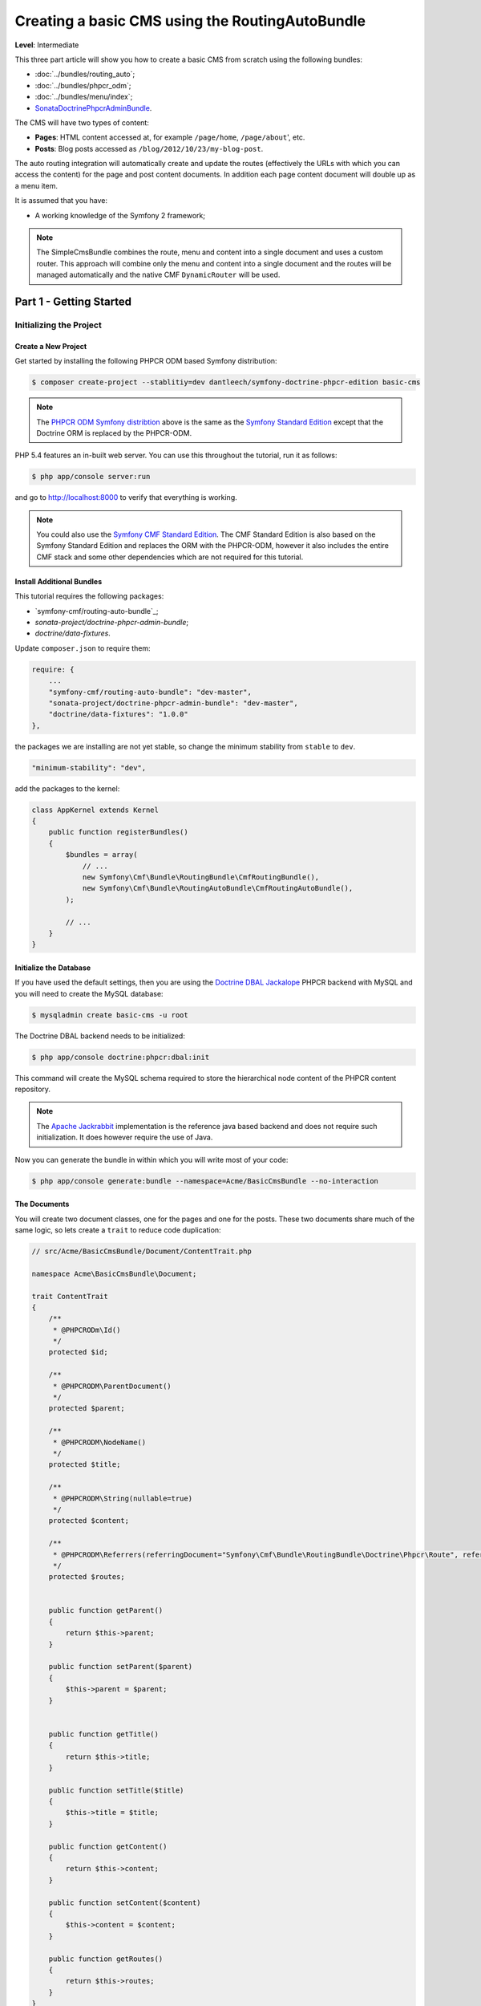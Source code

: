 ************************************************
Creating a basic CMS using the RoutingAutoBundle
************************************************

**Level**: Intermediate

This three part article will show you how to create a basic CMS from scratch using the following bundles:

* :doc:`../bundles/routing_auto`;
* :doc:`../bundles/phpcr_odm`;
* :doc:`../bundles/menu/index`;
* `SonataDoctrinePhpcrAdminBundle`_.

The CMS will have two types of content:

* **Pages**: HTML content accessed at, for example ``/page/home``, ``/page/about``', etc.
* **Posts**: Blog posts accessed as ``/blog/2012/10/23/my-blog-post``.

The auto routing integration will automatically create and update the routes (effectively the
URLs with which you can access the content) for the page and post content documents. In addition each
page content document will double up as a menu item.

It is assumed that you have:

* A working knowledge of the Symfony 2 framework;

.. image:: ../_images/cookbook/basic-cms-intro-sketch.png

.. note::

    The SimpleCmsBundle combines the route, menu and content into a single document and uses a custom
    router. This approach will combine only the menu and content into a single document and the routes
    will be managed automatically and the native CMF ``DynamicRouter`` will be used.

Part 1 - Getting Started
========================

Initializing the Project
------------------------

Create a New Project
~~~~~~~~~~~~~~~~~~~~

Get started by installing the following PHPCR ODM based Symfony distribution:

.. code-block:: bash

    $ composer create-project --stablitiy=dev dantleech/symfony-doctrine-phpcr-edition basic-cms

.. note::

    The `PHPCR ODM Symfony distribtion`_ above is the same as the `Symfony Standard Edition`_ except
    that the Doctrine ORM is replaced by the PHPCR-ODM.

PHP 5.4 features an in-built web server. You can use this throughout the
tutorial, run it as follows:

.. code-block:: bash

    $ php app/console server:run

and go to http://localhost:8000 to verify that everything is working.

.. note::

    You could also use the `Symfony CMF Standard Edition`_. The CMF Standard Edition is also based
    on the Symfony Standard Edition and replaces the ORM with the PHPCR-ODM, however it also includes
    the entire CMF stack and some other dependencies which are not required for this tutorial.

Install Additional Bundles
~~~~~~~~~~~~~~~~~~~~~~~~~~

This tutorial requires the following packages:

* `symfony-cmf/routing-auto-bundle`_;
* `sonata-project/doctrine-phpcr-admin-bundle`;
* `doctrine/data-fixtures`.

Update ``composer.json`` to require them:

.. code-block:: javascript

    require: {
        ...
        "symfony-cmf/routing-auto-bundle": "dev-master",
        "sonata-project/doctrine-phpcr-admin-bundle": "dev-master",
        "doctrine/data-fixtures": "1.0.0"
    },

the packages we are installing are not yet stable, so change the minimum stability from ``stable`` to ``dev``.

.. code-block:: javascript

    "minimum-stability": "dev",

add the packages to the kernel:

.. code-block:: php

    class AppKernel extends Kernel
    {
        public function registerBundles()
        {
            $bundles = array(
                // ...
                new Symfony\Cmf\Bundle\RoutingBundle\CmfRoutingBundle(),
                new Symfony\Cmf\Bundle\RoutingAutoBundle\CmfRoutingAutoBundle(),
            );

            // ...
        }
    }

Initialize the Database
~~~~~~~~~~~~~~~~~~~~~~~

If you have used the default settings, then you are using the `Doctrine DBAL Jackalope`_ PHPCR backend
with MySQL and you will need to create the MySQL database:

.. code-block:: bash

    $ mysqladmin create basic-cms -u root

The Doctrine DBAL backend needs to be initialized:

.. code-block:: bash

    $ php app/console doctrine:phpcr:dbal:init

This command will create the MySQL schema required to store the hierarchical
node content of the PHPCR content repository.

.. note::

    The `Apache Jackrabbit`_ implementation is the reference java based backend and does not
    require such initialization. It does however require the use of Java.

Now you can generate the bundle in within which you will write most of your
code:

.. code-block:: bash

    $ php app/console generate:bundle --namespace=Acme/BasicCmsBundle --no-interaction

The Documents
~~~~~~~~~~~~~

You will create two document classes, one for the pages and one for the posts. These two documents
share much of the same logic, so lets create a ``trait`` to reduce code duplication:

.. code-block:: php

    // src/Acme/BasicCmsBundle/Document/ContentTrait.php

    namespace Acme\BasicCmsBundle\Document;

    trait ContentTrait
    {
        /**
         * @PHPCRODm\Id()
         */
        protected $id;

        /**
         * @PHPCRODM\ParentDocument()
         */
        protected $parent;

        /**
         * @PHPCRODM\NodeName()
         */
        protected $title;

        /**
         * @PHPCRODM\String(nullable=true)
         */
        protected $content;

        /**
         * @PHPCRODM\Referrers(referringDocument="Symfony\Cmf\Bundle\RoutingBundle\Doctrine\Phpcr\Route", referencedBy="content")
         */
        protected $routes;


        public function getParent() 
        {
            return $this->parent;
        }
        
        public function setParent($parent)
        {
            $this->parent = $parent;
        }
        
        
        public function getTitle() 
        {
            return $this->title;
        }
        
        public function setTitle($title)
        {
            $this->title = $title;
        }

        public function getContent() 
        {
            return $this->content;
        }
        
        public function setContent($content)
        {
            $this->content = $content;
        }

        public function getRoutes()
        {
            return $this->routes;
        }
    }

.. note::

    Traits are only available as of PHP 5.4. If you are running a lesser
    version of PHP you may copy the above code into each class to have the
    same effect. You may not, however, use extension, as this will cause
    unintended behavior in the admin integration later on.

The ``Page`` class is therefore nice and simple:

.. code-block:: php

    // src/Acme/BasicCmsBundle/Document/Page.php

    namespace Acme\BasicCmsBundle\Document;

    use Doctrine\ODM\PHPCR\Mapping\Annotations as PHPCRODM;

    /**
     * @PHPCRODM\Document(referenceable=true)
     */
    class Page implements RouteReferrersReadInterface
    {
        use ContentTrait;
    }

The ``Post`` class will automatically set the date if it has not been
explicitly set using the `pre persist lifecycle event`_:

.. code-block:: php

    // src/Acme/BasicCms/Document/Post.php

    namespace Acme\BasicCmsBundle\Document;

    use Doctrine\ODM\PHPCR\Mapping\Annotations as PHPCRODM;
    use Symfony\Cmf\Component\Routing\RouteReferrersReadInterface;

    /**
     * @PHPCRODM\Document(referenceable=true)
     */
    class Post implements RouteReferrersReadInterface
    {
        use ContentTrait;

        /**
         * @PHPCRODM\Date()
         */
        protected $date;

        /**
         * @PHPCRODM\PrePersist()
         */
        public function updateDate()
        {
            if (!$this->date) {
                $this->date = new \DateTime();
            }
        }

        public function getDate()
        {
            return $this->date;
        }

        public function setDate($date)
        {
            $this->date = $date;
        }
    }

Both the ``Post`` and ``Page`` classes implement the ``RouteReferrersReadInterface`` which 
enables the `DynamicRouter to generate URLs`_. (for example with ``{{ path(content) }}`` in Twig).

Repository Initializer
----------------------

`Repository initializers`_ enable you to initialize required paths within your content repository, for example
we will need the paths ``/cms/pages`` and ``/cms/posts``. We can use the register a ``GenericInitializer`` class:

.. code-block:: xml

    <service id="acme.basiccms.phpcr.initializer" class="Doctrine\Bundle\PHPCRBundle\Initializer\GenericInitializer">
        <argument type="collection">
            <argument>/cms/pages</argument>
            <argument>/cms/posts</argument>
        </argument>
        <tag name="doctrine_phpcr.initializer"/>
    </service>

And run the initializer:

.. code-block:: bash

    $ php app/console doctrine:phpcr:repository:init

Create Data Fixtures
--------------------

Create a page for your CMS:

.. code-block:: php

    // src/Acme/BasicCmsBundle/DataFixtures/PHPCR/LoadPageData.php

    namespace Acme\BasicCmsBundle\DataFixtures\PHPCR;

    use Doctrine\Common\DataFixtures\FixtureInterface;
    use Doctrine\Common\Persistence\ObjectManager;
    use Acme\BasicCmsBundle\Document\Page;
    use PHPCR\Util\NodeHelper;

    class LoadPageData implements FixtureInterface
    {
        public function load(ObjectManager $dm)
        {
            NodeHelper::createPath($dm->getPhpcrSession(), '/cms/pages');
            $parent = $dm->find(null, '/cms/pages');

            $page = new Page;
            $page->setTitle('Home');
            $page->setParent($parent);
            $page->setContent(<<<HERE
    Welcome to the homepage of this really basic CMS.
    HERE
            );

            $dm->persist($page);
            $dm->flush();
        }
    }

and add some posts:

.. code-block:: php

    // src/Acme/BasicCmsBundle/DataFixtures/PHPCR/LoadPostData.php

    namespace Acme\BasicCmsBundle\DataFixtures\Phpcr;

    use Doctrine\Common\DataFixtures\FixtureInterface;
    use Doctrine\Common\Persistence\ObjectManager;
    use Acme\BasicCmsBundle\Document\Post;
    use PHPCR\Util\NodeHelper;

    class LoadPostData implements FixtureInterface
    {
        public function load(ObjectManager $dm)
        {
            NodeHelper::createPath($dm->getPhpcrSession(), '/cms/posts');
            $parent = $dm->find(null, '/cms/posts');

            foreach (array('First', 'Second', 'Third', 'Forth') as $title) {
                $post = new Post;
                $post->setTitle(sprintf('My %s Post', $title));
                $post->setParent($parent);
                $post->setContent(<<<HERE
    This is the content of my post.
    HERE
                );

                $dm->persist($post);
            }

            $dm->flush();
        }
    }

and:

.. code-block:: bash

    $ php app/console doctrine:phpcr:fixtures:load

You should now have some data in your content repository.

.. note::

    The classes above use ``NodeHelper::createPath`` to create the paths ``/cms/posts`` and ``/cms/pages``,
    this is exactly what the initializer did -- why do the classes do it again? This is a known issue which
    is currently being worked on - the data fixtures loader will erase the database and it will **not** call
    the initializer, so when using data fixtures it is currentl necessary to manually create the paths.

Automatic Routing
-----------------

The routes (URLs) to your content will be automatically created and updated using the RoutingAutoBundle. This
bundle is very powerful and quite complicated. For a full a full explanation refer to the
`RoutingAutoBundle documentation`_.

Enable the Dynamic Router
~~~~~~~~~~~~~~~~~~~~~~~~~

The RoutingAutoBundle uses the CMFs `RoutingBundle`_ which enables routes to be provided from a database (as opposed
to being provided from ``routing.[yml|xml|php]`` files for example).

Add the following to your application configuration:

.. code-block:: yaml

    # /app/config/config.yml

    # ...
    cmf_routing:
        chain:
            routers_by_id:
                cmf_routing.dynamic_router: 20
                router.default: 100
        dynamic:
            enabled: true
            persistence:
                phpcr:
                    enabled: true
                    route_basepath: /cms/routes

Auto Routing Configuration
~~~~~~~~~~~~~~~~~~~~~~~~~~

Create the following file in your applications configuration directory:

.. code-block:: yaml

    # app/config/routing_auto.yml

    cmf_routing_auto:
        auto_route_mapping:
            Acme\BasicCmsBundle\Document\Page:
                content_path:
                    pages:
                        provider:
                            name: specified
                            path: /cms/routes/page
                        exists_action:
                            strategy: use
                        not_exists_action:
                            strategy: create
                content_name:
                    provider:
                        name: content_method
                        method: getTitle
                    exists_action:
                        strategy: auto_increment
                        pattern: -%d
                    not_exists_action:
                        strategy: create

            Acme\BasicCmsBundle\Document\Post:
                content_path:
                    blog_path:
                        provider:
                            name: specified
                            path: /cms/routes/post
                        exists_action:
                            strategy: use
                        not_exists_action:
                            strategy: create
                    date:
                        provider:
                            name: content_datetime
                            method: getDate
                            
                            strategy: use
                        not_exists_action:
                            strategy: create
                content_name:
                    provider:
                        name: content_method
                        method: getTitle
                    exists_action:
                        strategy: auto_increment
                        pattern: -%d
                    not_exists_action:
                        strategy: create

This will configure the routing auto system to automatically create and update
routes for both the ``Page`` and ``Post`` documents. Let me shortly explain
what the configuration for ``Post`` does:

* The ``content_path`` key represents the parent path of the content, e.g.
  ``/if/this/is/a/path`` then the ``content_path``
  reperesents ``/if/this/is/a``;

  * Each element under ``content_path`` reperesents a section of the URL.

  * The first element ``block_path`` uses a *provider* which *specifies* a
    path. If that path exists then we will do nothing (i.e. we will *use* 
    it).

  * The second element uses the ``content_datetime`` provider, which will
    use a ``DateTime`` object returned from the specified method on the
    content object (the ``Post``) and create a path from it, e.g.
    ``2013/10/13``.

* The ``content_name`` key represents the last part of the path, e.g. ``path`` from ``/if/this/is/a/path``.

Now we will need to include this configuration:

.. code-block:: yaml

    # app/config/config.yml
    imports:
        # ...
        - { resource: routing_auto.yml }


Now reload the fixtures::

    $ php app/console doctrine:phpcr:fixtures:load

Have a look at what you have::

    $ php app/console doctrine:phpcr:node:dump
    ROOT:
      cms:
        pages:
          1076584180:
        routes:
          page:
            home:
          post:
            2013:
              10:
                12:
                  my-first-post:
                  my-second-post:
                  my-third-post:
                  my-forth-post:
        posts:
          390445918:
          1584076545:
          168754307:
          1970620640:

The routes have been automatically created!

.. note::

    What are those numbers? These are node names which have been created automatically by the PHPCR-ODM. Normally
    you would assign a descriptive name (e.g. ``my-first-post``).

Part 2 - The Backend
====================

The `SonataAdminBundle`_ bundle will provide our administration interface.

Configure Sonata
----------------

Enable the Sonata related bundles to your kernel:

.. code-block:: php

    // app/AppKernel.php

    class AppKernel extends Kernel
    {
        public function registerBundles()
        {
            $bundles = array(
                // ...
                new Sonata\BlockBundle\SonataBlockBundle(),
                new Sonata\jQueryBundle\SonatajQueryBundle(),
                new Knp\Bundle\MenuBundle\KnpMenuBundle(),
                new Sonata\DoctrinePHPCRAdminBundle\SonataDoctrinePHPCRAdminBundle(),
                new Sonata\AdminBundle\SonataAdminBundle(),
            );

            // ...
        }
    }

and publish your assets (ommit ``--symlink`` if you use Windows!):

.. code-block:: bash

    $ php app/console assets:install --symlink web/

Sonata requires the ``sonata_block`` bundle to be configured in your main configuration:

.. code-block:: yaml

    # app/config/config.yml

    # ...
    sonata_block:
        default_contexts: [cms]
        blocks:
            # Enable the SonataAdminBundle block
            sonata.admin.block.admin_list:
                contexts:   [admin]


and it needs the following entries in your routing file:

.. code-block:: yaml

    # app/config/routing.yml

    admin:
        resource: '@SonataAdminBundle/Resources/config/routing/sonata_admin.xml'
        prefix: /admin

    _sonata_admin:
        resource: .
        type: sonata_admin
        prefix: /admin

Great, now have a look at http://localhost:8000/admin/dashboard

No translations? Uncomment the translator in the configuration file::

    translator:      { fallback: %locale% }

Notice that the routing bundles administration class has been automatically registered - since your
routes will be handled autmatically disable this:

.. code-block:: yaml

    # app/config/config.yml

    cmf_routing:
        ...
        dynamic:
            ...
            persistence:
                phpcr:
                    ...
                    use_sonata_admin: false

Creating the Admin Classes
--------------------------

Create the following admin classes, first for the ``Page`` document:

.. code-block:: php

    // src/Acme/BasicCmsBundle/Admin/PageAdmin.php

    namespace Acme\BasicCmsBundle\Admin;

    use Sonata\DoctrinePHPCRAdminBundle\Admin\Admin;
    use Sonata\AdminBundle\Datagrid\DatagridMapper;
    use Sonata\AdminBundle\Datagrid\ListMapper;
    use Sonata\AdminBundle\Form\FormMapper;

    class PageAdmin extends Admin
    {
        protected function configureListFields(ListMapper $listMapper)
        {
            $listMapper
                ->addIdentifier('title', 'text')
            ;
        }

        protected function configureFormFields(FormMapper $formMapper)
        {
            $formMapper
                ->with('form.group_general')
                ->add('title', 'text')
                ->add('content', 'textarea')
            ->end();
        }

        public function prePersist($document)
        {
            $parent = $this->getModelManager()->find(null, '/cms/pages');
            $document->setParent($parent);
        }

        protected function configureDatagridFilters(DatagridMapper $datagridMapper)
        {
            $datagridMapper->add('title', 'doctrine_phpcr_string');
        }

        public function getExportFormats()
        {
            return array();
        }
    }

and then for the ``Post`` document - as you have already seen this document is almost identical to the ``Page`` document,
so it extends the ``PageAdmin`` class to avoid code duplication:

.. code-block:: php

    // src/Acme/BasicCmsBundle/Admin/PostAdmin.php

    namespace Acme\BasicCmsBundle\Admin;

    use Sonata\DoctrinePHPCRAdminBundle\Admin\Admin;
    use Sonata\AdminBundle\Datagrid\DatagridMapper;
    use Sonata\AdminBundle\Datagrid\ListMapper;
    use Sonata\AdminBundle\Form\FormMapper;

    class PostAdmin extends PageAdmin
    {
        protected function configureFormFields(FormMapper $formMapper)
        {
            parent::configureFormFields($formMapper);

            $formMapper
                ->with('form.group_general')
                ->add('date', 'date')
            ->end();
        }
    }

Now we just need to add the register these classes in the dependency injection container configuraiton:

.. code-block:: xml

        <!-- src/Acme/BasicCmsBundle/Resources/services.xml -->

        <service id="acme.basiccms.admin.page" class="Acme\BasicCmsBundle\Admin\PageAdmin">

            <call method="setRouteBuilder">
                <argument type="service" id="sonata.admin.route.path_info_slashes" />
            </call>

            <tag
                name="sonata.admin"
                manager_type="doctrine_phpcr"
                group="Basic CMS"
                label="Page"
            />
            <argument/>
            <argument>Acme\BasicCmsBundle\Document\Page</argument>
            <argument>SonataAdminBundle:CRUD</argument>
        </service>

        <service id="acme.basiccms.admin.post" class="Acme\BasicCmsBundle\Admin\PostAdmin">

            <call method="setRouteBuilder">
                <argument type="service" id="sonata.admin.route.path_info_slashes" />
            </call>

            <tag
                name="sonata.admin"
                manager_type="doctrine_phpcr"
                group="Basic CMS"
                label="Blog Posts"
            />
            <argument/>
            <argument>Acme\BasicCmsBundle\Document\Post</argument>
            <argument>SonataAdminBundle:CRUD</argument>
        </service>

Check it out at http://localhost:8000/admin/dashboard

.. image:: ../_images/cookbook/basic-cms-sonata-admin.png

Part 3 - The Frontend
=====================

Mapping Content to Controllers
------------------------------

Go to the URL http://localhost:8000/page/home in your browser - this should be
our page, but it says that it cannot find a controller. In other words it has
found the page referencing route for our page but Symfony does not know what
to do with it.

Lets map a default controller for all instances of ``Page``::

        controllers_by_class:
            Acme\BasicCmsBundle\Document\Page: Acme\BasicCmsBundle\Controller\BasicController::pageAction

This controller will now be used whenever one of our routes matches the
request and the route references the above named page document.

Now create the action in the default controller - you can pass the ``Page``
object and all the ``Posts`` to the view:

.. code-block:: php

    // src/Acme/BasicCmsBundle/Controller/DefaultController.php

    //..

    class DefaultController extends Controller
    {
        // ...

        /**
         * @Template()
         */
        public function pageAction($contentDocument)
        {
            $dm = $this->get('doctrine_phpcr')->getManager();
            $posts = $dm->getRepository('Acme\BasicCmsBundle\Document\Post')->findAll();
            return array('page' => $contentDocument);
        }
    }

The ``Page`` object is passed automatically as ``$contentDocument``.

Add a corresponding twig template:

.. code-block:: jinja

    {# src/Acme/BasicCmsBundle/Resources/Default/page.html.twig #}

    <h1>{{ page.title }}</h1>
    <p>{{ page.content|raw }}</p>
    <h2>Our Blog Posts</h2>
    <ul>
        {% for post in posts %}
            <li><a href="{{ path(post) }}">{{ post.title }}</a></li>
        {% endfor %}
    </ul>

Now have another look at: http://localhost:8000/page/home

Notice what is happening with the post routes - we pass the ``Post`` object to
the ``path`` helper and because it implements the
``RouteReferrersReadInterface`` it find the dynamic routes in our database and
generate the URL.

Click on a ``Post`` and you will have the same error that you had before when
viewing the page at ``/home``.

You should now have enough knowledge to finish this off as you like, try the
following:

* Add the ``Post`` class to the ``controllers_by_type configuration`` setting in
  the configuration and route it to a new action in the controller;
* Create a new template for the ``Post``;
* Create a layout and make everything look good.

Creating a Menu
---------------

In this section we will modify our application so that the ``Page`` document
acts as a menu node which can be rendered using the twig helper of the `KnpMenuBundle`_.

Modify the Page Document
~~~~~~~~~~~~~~~~~~~~~~~~

The menu document has to implement the ``NodeInterface`` provided by the
KnpMenuBundle.

.. code-block:: php

    // src/Acme/BasicCmsBundle/Document/Page.php

    namespace Acme\BasicCmsBundle\Document;

    // ...
    use Knp\Menu\NodeInterface;

    // ...
    class Page implements RouteReferrersReadInterface, NodeInterface
    {
        // ...

        /**
         * @PHPCRODM\Children()
         */
        protected $children;

        public function getName()
        {
            return $this->title;
        }

        public function getChildren()
        {
            return $this->children;
        }

        public function getOptions()
        {
            return array(
                'label' => $this->title,
                'content' => $this,

                'attributes' => array(),
                'childrenAttributes' => array(),
                'displayChildren' => true,
                'linkAttributes' => array(),
                'labelAttributes' => array(),
            );
        }
    }


Menus are heierachical, PHPCR-ODM is also hierachical, what a good fit! Here
we add an additional mapping to enable us to get the children of this node and
fulfil the ``NodeInterface`` contract. 

The options are the options used by KnpMenu system when rendering the menu.
The menu URL is inferred from the ``content`` option (note that we added the
``RouteReferrersReadInterface`` to ``Page`` earlier). 

The attributes apply to the HTML elements. See the `KnpMenu`_ documentation
for more information.

Modify the data fixtures
~~~~~~~~~~~~~~~~~~~~~~~~

The menu system expects to be able to find a root item which contains the
first level of child items. Modify your fixtures to declare a root element
to which we will add the existing ``Home`` page and an additional ``About`` page:

.. code-block:: php

    // src/Acme/BasicCmsBundle/DataFixtures/Phpcr/LoadPageData.php

    // ...
    class LoadPageData implements FixtureInterface
    {
        public function load(ObjectManager $dm)
        {
            // ...
            $rootPage = new Page;
            $rootPage->setTitle('main');
            $rootPage->setParent($parent);
            $dm->persist($rootPage);

            $page = new Page;
            $page->setTitle('Home');
            $page->setParent($rootPage);
            $page->setContent(<<<HERE
    Welcome to the homepage of this really basic CMS.
    HERE
            );
            $dm->persist($page);

            $page = new Page;
            $page->setTitle('About');
            $page->setParent($rootPage);
            $page->setContent(<<<HERE
    This page explains what its all about.
    HERE
            );
            $dm->persist($page);

            $dm->flush();
        }
    }

Load the fixtures again:

.. code-block:: bash

    $ php app/console doctrine:phpcr:fixtures:load

Register the Menu Provider
~~~~~~~~~~~~~~~~~~~~~~~~~~

First we will need to add the CMF `MenuBundle`_ and its dependency, `CoreBundle`_, to your
applications kernel:

.. code-block:: php

    class AppKernel extends Kernel
    {
        public function registerBundles()
        {
            $bundles = array(
                // ...
                new Symfony\Cmf\Bundle\CoreBundle\CmfCoreBundle(),
                new Symfony\Cmf\Bundle\MenuBundle\CmfMenuBundle(),
            );

            // ...
        }
    }

Now we can register the PhpcrMenuProvider from the menu bundle in the service container
configuration:

.. code-block:: xml

    <service
        id="acme.basiccms.menu_provider"
        class="Symfony\Cmf\Bundle\MenuBundle\Provider\PhpcrMenuProvider">
        <argument type="service" id="cmf_menu.factory"/>
        <argument type="service" id="doctrine_phpcr"/>
        <argument>/cms/pages</argument>
        <tag name="knp_menu.provider" />
        <tag name="cmf_request_aware"/>
    </service>

and enable the twig rendering functionality of the KnpMenu bundle:

.. code-block:: yaml

    # app/config/config.yml
    knp_menu:
        twig: true

and finally lets render the menu!

.. code-block:: jinja
    
    {# src/Acme/BasicCmsBundle/Resources/views/Default/page.html.twig #}

    {# ... #}
    {{ knp_menu_render('main') }}

Note that `main` refers to the name of the root page we added in the data
fixtures.

Conclusion
==========

And thats it! Well done. You have created a very minimum but functional
CMS which can act as a good foundation for larger projects!

You can checkout the completed CMS on Github:

* https://github.com/dantleech/tutorial-basic-cms

Things we should improve
------------------------

Sonata:

- Having to set the route builder manually sucks
- Having to call prePersist to set parent -- we could add some mechanisim to file
  documents automatically where setting a deep tree position is not required. See next section.
- Setting the document name - we should provide a mechanisim to slugify the name from something else,
  perhaps with the AutoId thingy?
- MenuBundle is dependent on CoreBundle -- requires PWF checker for factory

PHPCR-ODM
~~~~~~~~~

- Having to do PathHelper::createPath in fixtures is not nice
- Initializer should be configurable from config.yml -- why force user to create a service?

.. _`phpcr odm symfony distribtion`: https://packagist.org/packages/dantleech/symfony-doctrine-phpcr-editioy
.. _`symfony standard edition`: https://packagist.org/packages/symfony/framework-standard-edition
.. _`symfony cmf standard edition`: https://packagist.org/packages/symfony-cmf/standard-edition
.. _`apache jackrabbit`: http://jackrabbit.apache.or
.. _`pre persist lifecycle event`: http://docs.doctrine-project.org/projects/doctrine-phpcr-odm/en/latest/reference/events.html#lifecycle-events
.. _`dynamicrouter to generate urls`: http://symfony.com/doc/current/cmf/bundles/routing/dynamic.html#url-generation-with-the-dynamicrouterA
.. _`repository initializers`: http://symfony.com/doc/current/cmf/bundles/phpcr_odm.html#repository-initializers
.. _`routingautobundle documentation`: http://symfony.com/doc/current/cmf/bundles/routing_auto.html
.. _`routingbundle`: http://symfony.com/doc/master/cmf/bundles/routing/index.html
.. _`knpmenubundle`: https://github.com/KnpLabs/KnpMenuBundle
.. _`knpmenu`: https://github.com/KnpLabs/KnpMenu
.. _`doctrine dbal jackalope`: https://github.com/jackalope/jackalope-doctrine-dbal
.. _`SonataDoctrinePhpcrAdminBundle`: https://github.com/sonata-project/SonataDoctrinePhpcrAdminBundle
.. _`SonataAdminBundle`: http://sonata-project.org/bundles/admin
